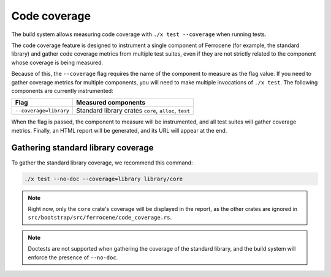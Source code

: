 .. SPDX-License-Identifier: MIT OR Apache-2.0
   SPDX-FileCopyrightText: The Ferrocene Developers

Code coverage
=============

The build system allows measuring code coverage with ``./x test --coverage``
when running tests.

The code coverage feature is designed to instrument a single component of
Ferrocene (for example, the standard library) and gather code coverage metrics
from multiple test suites, even if they are not strictly related to the
component whose coverage is being measured.

Because of this, the ``--coverage`` flag requires the name of the component to
measure as the flag value. If you need to gather coverage metrics for multiple
components, you will need to make multiple invocations of ``./x test``. The
following components are currently instrumented:

.. list-table::
   :header-rows: 1

   * - Flag
     - Measured components

   * - ``--coverage=library``
     - Standard library crates ``core``, ``alloc``, ``test``

When the flag is passed, the component to measure will be instrumented, and all
test suites will gather coverage metrics. Finally, an HTML report will be
generated, and its URL will appear at the end.

Gathering standard library coverage
-----------------------------------

To gather the standard library coverage, we recommend this command:

.. code-block::

   ./x test --no-doc --coverage=library library/core

.. note::

   Right now, only the ``core`` crate's coverage will be displayed in the
   report, as the other crates are ignored in
   ``src/bootstrap/src/ferrocene/code_coverage.rs``.

.. note::

   Doctests are not supported when gathering the coverage of the standard
   library, and the build system will enforce the presence of ``--no-doc``.

